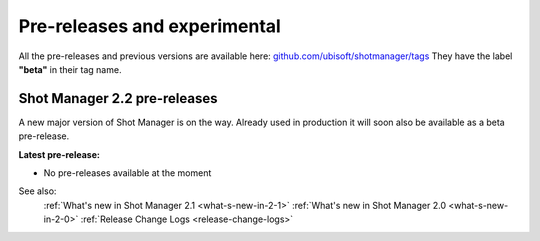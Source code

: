 .. _experimental:

Pre-releases and experimental
=============================

All the pre-releases and previous versions are available here: `github.com/ubisoft/shotmanager/tags <https://github.com/ubisoft/shotmanager/tags>`__
They have the label **"beta"** in their tag name.


Shot Manager 2.2 pre-releases
-----------------------------

A new major version of Shot Manager is on the way. Already used in production it will soon also be
available as a beta pre-release.

.. _latest-pre-release:

**Latest pre-release:**

.. 
    - `v2.2.27_Beta <https://github.com/ubisoft/shotmanager/releases/tag/v2.1.27_Beta>`__

- No pre-releases available at the moment

See also:
    :ref:`What's new in Shot Manager 2.1 <what-s-new-in-2-1>`
    :ref:`What's new in Shot Manager 2.0 <what-s-new-in-2-0>`
    :ref:`Release Change Logs <release-change-logs>`






